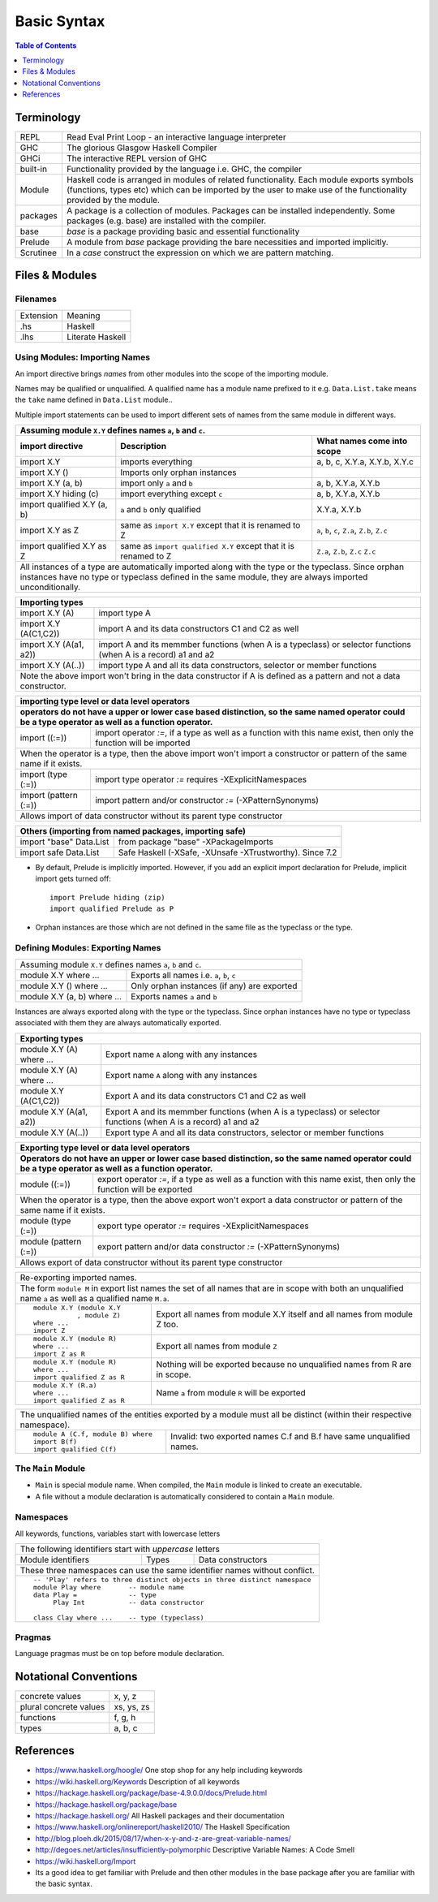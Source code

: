 .. raw:: html

  <style> .red {color:red} </style>
  <style> .blk {color:black} </style>
  <style> .center { text-align: center;} </style>
  <style> .strike { text-decoration: line-through;} </style>

.. role:: strike
.. role:: center

.. role:: red
.. role:: blk

Basic Syntax
============

.. contents:: Table of Contents
   :depth: 1

Terminology
-----------

+----------+------------------------------------------------------------------+
| REPL     | Read Eval Print Loop - an interactive language interpreter       |
+----------+------------------------------------------------------------------+
| GHC      | The glorious Glasgow Haskell Compiler                            |
+----------+------------------------------------------------------------------+
| GHCi     | The interactive REPL version of GHC                              |
+----------+------------------------------------------------------------------+
| built-in | Functionality provided by the language i.e. GHC, the             |
|          | compiler                                                         |
+----------+------------------------------------------------------------------+
| Module   | Haskell code is arranged in modules of related functionality.    |
|          | Each module exports symbols (functions, types etc) which can be  |
|          | imported by the user to make use of the functionality provided   |
|          | by the module.                                                   |
+----------+------------------------------------------------------------------+
| packages | A package is a collection of modules. Packages can be installed  |
|          | independently. Some packages (e.g. base) are installed with the  |
|          | compiler.                                                        |
+----------+------------------------------------------------------------------+
| base     | `base` is a package providing basic and essential functionality  |
+----------+------------------------------------------------------------------+
| Prelude  | A module from `base` package providing the bare necessities and  |
|          | imported implicitly.                                             |
+----------+------------------------------------------------------------------+
| Scrutinee| In a `case` construct the expression on which we are pattern     |
|          | matching.                                                        |
+----------+------------------------------------------------------------------+

Files & Modules
---------------

Filenames
~~~~~~~~~

+-----------+------------------+
| Extension | Meaning          |
+-----------+------------------+
| .hs       | Haskell          |
+-----------+------------------+
| .lhs      | Literate Haskell |
+-----------+------------------+

Using Modules: Importing Names
~~~~~~~~~~~~~~~~~~~~~~~~~~~~~~

An import directive brings `names` from other modules into the scope of the
importing module.

Names may be qualified or unqualified. A qualified name has a module name
prefixed to it e.g. ``Data.List.take`` means the ``take`` name defined in
``Data.List`` module..

Multiple import statements can be used to import different sets of names from
the same module in different ways.

+---------------------------------------------------------------------------------------+
| Assuming module ``X.Y`` defines names ``a``, ``b`` and ``c``.                         |
+---------------------------------+--------------------------------+--------------------+
| import directive                | Description                    | What names come    |
|                                 |                                | into scope         |
+=================================+================================+====================+
| import X.Y                      | imports everything             | a, b, c,           |
|                                 |                                | X.Y.a, X.Y.b, X.Y.c|
+---------------------------------+--------------------------------+--------------------+
| import X.Y ()                   | Imports only orphan instances  |                    |
+---------------------------------+--------------------------------+--------------------+
| import X.Y (a, b)               | import only ``a`` and ``b``    | a, b,              |
|                                 |                                | X.Y.a, X.Y.b       |
+---------------------------------+--------------------------------+--------------------+
| import X.Y hiding (c)           | import everything except ``c`` | a, b,              |
|                                 |                                | X.Y.a, X.Y.b       |
+---------------------------------+--------------------------------+--------------------+
| import qualified X.Y (a, b)     | ``a`` and ``b`` only qualified | X.Y.a, X.Y.b       |
+---------------------------------+--------------------------------+--------------------+
| import X.Y as Z                 | same as ``import X.Y`` except  | ``a``, ``b``,      |
|                                 | that it is renamed to Z        | ``c``, ``Z.a``,    |
|                                 |                                | ``Z.b``, ``Z.c``   |
+---------------------------------+--------------------------------+--------------------+
| import qualified X.Y as Z       | same as                        | ``Z.a``, ``Z.b``,  |
|                                 | ``import qualified X.Y``       | ``Z.c``            |
|                                 | except that it is renamed to Z | ``Z.c``            |
+---------------------------------+--------------------------------+--------------------+
| All instances of a type are automatically imported along with the type                |
| or the typeclass. Since orphan instances have no type or typeclass defined in the     |
| same module, they are always imported unconditionally.                                |
+---------------------------------------------------------------------------------------+

+-----------------------------------------------------------------------------+
| Importing types                                                             |
+=================================+===========================================+
| import X.Y (A)                  | import type A                             |
+---------------------------------+-------------------------------------------+
| import X.Y (A(C1,C2))           | import A and its data                     |
|                                 | constructors C1 and C2 as well            |
+---------------------------------+-------------------------------------------+
| import X.Y (A(a1, a2))          | import A and its memmber                  |
|                                 | functions (when A is a                    |
|                                 | typeclass) or selector                    |
|                                 | functions (when A is a record)            |
|                                 | a1 and a2                                 |
+---------------------------------+-------------------------------------------+
| import X.Y (A(..))              | import type A and all its                 |
|                                 | data constructors,                        |
|                                 | selector or member functions              |
+---------------------------------+-------------------------------------------+
| Note the above import won't bring in the data constructor if A is defined as|
| a pattern and not a data constructor.                                       |
+-----------------------------------------------------------------------------+

+-----------------------------------------------------------------------------+
| importing type level or data level operators                                |
+-----------------------------------------------------------------------------+
| operators do not have a upper or lower case based distinction, so the same  |
| named operator could be a type operator as well as a function operator.     |
+=================================+===========================================+
| import ((:=))                   | import operator `:=`, if a                |
|                                 | type as well as a function                |
|                                 | with this name exist, then only           |
|                                 | the function will be imported             |
+---------------------------------+-------------------------------------------+
| When the operator is a type, then the above import won't import a           |
| constructor or pattern of the same name if it exists.                       |
+---------------------------------+-------------------------------------------+
| import (type (:=))              | import type operator `:=`                 |
|                                 | requires -XExplicitNamespaces             |
+---------------------------------+-------------------------------------------+
| import (pattern (:=))           | import pattern and/or                     |
|                                 | constructor                               |
|                                 | `:=` (-XPatternSynonyms)                  |
+---------------------------------+-------------------------------------------+
| Allows import of data constructor without its parent type constructor       |
+-----------------------------------------------------------------------------+


+-----------------------------------------------------------------------------+
| Others (importing from named packages, importing safe)                      |
+=================================+===========================================+
| import "base" Data.List         | from package "base"                       |
|                                 | -XPackageImports                          |
+---------------------------------+-------------------------------------------+
| import safe  Data.List          | Safe Haskell (-XSafe, -XUnsafe            |
|                                 | -XTrustworthy). Since 7.2                 |
+---------------------------------+-------------------------------------------+

* By default, Prelude is implicitly imported. However, if you add an
  explicit import declaration for Prelude, implicit import gets turned off::

    import Prelude hiding (zip)
    import qualified Prelude as P

* Orphan instances are those which are not defined in the same file as the
  typeclass or the type.

Defining Modules: Exporting Names
~~~~~~~~~~~~~~~~~~~~~~~~~~~~~~~~~

+-----------------------------------------------------------------------------+
| Assuming module ``X.Y`` defines names ``a``, ``b`` and ``c``.               |
+-----------------------------+-----------------------------------------------+
| module X.Y where ...        | Exports all names i.e. ``a``, ``b``, ``c``    |
+-----------------------------+-----------------------------------------------+
| module X.Y () where ...     | Only orphan instances (if any) are exported   |
+-----------------------------+-----------------------------------------------+
| module X.Y (a, b) where ... | Exports names ``a`` and ``b``                 |
+-----------------------------+-----------------------------------------------+

Instances are always exported along with the type or the typeclass. Since
orphan instances have no type or typeclass associated with them they are always
automatically exported.

+-----------------------------------------------------------------------------+
| Exporting types                                                             |
+============================+================================================+
| module X.Y (A) where ...   | Export name ``A`` along with any instances     |
+----------------------------+------------------------------------------------+
| module X.Y (A) where ...   | Export name ``A`` along with any instances     |
+----------------------------+------------------------------------------------+
| module X.Y (A(C1,C2))      | Export A and its data                          |
|                            | constructors C1 and C2 as well                 |
+----------------------------+------------------------------------------------+
| module X.Y (A(a1, a2))     | Export A and its memmber                       |
|                            | functions (when A is a                         |
|                            | typeclass) or selector                         |
|                            | functions (when A is a record)                 |
|                            | a1 and a2                                      |
+----------------------------+------------------------------------------------+
| module X.Y (A(..))         | Export type A and all its                      |
|                            | data constructors,                             |
|                            | selector or member functions                   |
+----------------------------+------------------------------------------------+

+-----------------------------------------------------------------------------+
| Exporting type level or data level operators                                |
+-----------------------------------------------------------------------------+
| Operators do not have an upper or lower case based distinction, so the same |
| named operator could be a type operator as well as a function operator.     |
+=================================+===========================================+
| module ((:=))                   | export operator `:=`, if a                |
|                                 | type as well as a function                |
|                                 | with this name exist, then only           |
|                                 | the function will be exported             |
+---------------------------------+-------------------------------------------+
| When the operator is a type, then the above export won't export a           |
| data constructor or pattern of the same name if it exists.                  |
+---------------------------------+-------------------------------------------+
| module (type (:=))              | export type operator `:=`                 |
|                                 | requires -XExplicitNamespaces             |
+---------------------------------+-------------------------------------------+
| module (pattern (:=))           | export pattern and/or                     |
|                                 | data constructor                          |
|                                 | `:=` (-XPatternSynonyms)                  |
+---------------------------------+-------------------------------------------+
| Allows export of data constructor without its parent type constructor       |
+-----------------------------------------------------------------------------+

+-----------------------------------------------------------------------------+
| Re-exporting imported names.                                                |
+-----------------------------------------------------------------------------+
| The form ``module M`` in export list names the set of all names that are in |
| scope with both an unqualified name ``a`` as well as a qualified name       |
| ``M.a``.                                                                    |
+----------------------------+------------------------------------------------+
| ::                         |                                                |
|                            |                                                |
|  module X.Y (module X.Y    | Export all names from module X.Y itself and    |
|             , module Z)    | all names from module Z too.                   |
|  where ...                 |                                                |
|  import Z                  |                                                |
+----------------------------+------------------------------------------------+
| ::                         |                                                |
|                            |                                                |
|  module X.Y (module R)     | Export all names from module ``Z``             |
|  where ...                 |                                                |
|  import Z as R             |                                                |
+----------------------------+------------------------------------------------+
| ::                         |                                                |
|                            |                                                |
|  module X.Y (module R)     | Nothing will be exported because no            |
|  where ...                 | unqualified names from R are in scope.         |
|  import qualified Z as R   |                                                |
+----------------------------+------------------------------------------------+
| ::                         |                                                |
|                            |                                                |
|  module X.Y (R.a)          | Name ``a`` from module ``R`` will be exported  |
|  where ...                 |                                                |
|  import qualified Z as R   |                                                |
+----------------------------+------------------------------------------------+

+-----------------------------------------------------------------------------+
| The unqualified names of the entities exported by a module must all be      |
| distinct (within their respective namespace).                               |
+---------------------------------+-------------------------------------------+
| ::                              |                                           |
|                                 |                                           |
|  module A (C.f, module B) where | Invalid: two exported names C.f and B.f   |
|  import B(f)                    | have same unqualified names.              |
|  import qualified C(f)          |                                           |
+---------------------------------+-------------------------------------------+

The ``Main`` Module
~~~~~~~~~~~~~~~~~~~

* ``Main`` is special module name. When compiled, the ``Main`` module is linked
  to create an executable.
* A file without a module declaration is automatically considered to contain a
  ``Main`` module.

Namespaces
~~~~~~~~~~

All keywords, functions, variables start with lowercase letters

+-----------------------------------------------------------------------------+
| The following identifiers start with `uppercase` letters                    |
+--------------------+-------------------+------------------------------------+
| Module identifiers | Types             | Data constructors                  |
+--------------------+-------------------+------------------------------------+
| These three namespaces can use the same identifier names without conflict.  |
+-----------------------------------------------------------------------------+
| ::                                                                          |
|                                                                             |
|  -- 'Play' refers to three distinct objects in three distinct namespace     |
|  module Play where       -- module name                                     |
|  data Play =             -- type                                            |
|       Play Int           -- data constructor                                |
|                                                                             |
|  class Clay where ...    -- type (typeclass)                                |
+-----------------------------------------------------------------------------+

Pragmas
~~~~~~~

Language pragmas must be on top before module declaration.

Notational Conventions
----------------------

+------------------------+--------------+
| concrete values        | x, y, z      |
+------------------------+--------------+
| plural concrete values | xs, ys, zs   |
+------------------------+--------------+
| functions              | f, g, h      |
+------------------------+--------------+
| types                  | a, b, c      |
+------------------------+--------------+

References
----------

* https://www.haskell.org/hoogle/ One stop shop for any help including keywords
* https://wiki.haskell.org/Keywords Description of all keywords
* https://hackage.haskell.org/package/base-4.9.0.0/docs/Prelude.html
* https://hackage.haskell.org/package/base
* https://hackage.haskell.org/ All Haskell packages and their documentation
* https://www.haskell.org/onlinereport/haskell2010/ The Haskell Specification
* http://blog.ploeh.dk/2015/08/17/when-x-y-and-z-are-great-variable-names/
* http://degoes.net/articles/insufficiently-polymorphic Descriptive Variable Names: A Code Smell
* https://wiki.haskell.org/Import

* Its a good idea to get familiar with Prelude and then other modules in the
  base package after you are familiar with the basic syntax.

